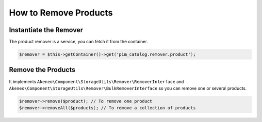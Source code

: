 How to Remove Products
======================

Instantiate the Remover
-----------------------

The product remover is a service, you can fetch it from the container.

.. code-block:: php

    $remover = $this->getContainer()->get('pim_catalog.remover.product');

Remove the Products
-------------------

It implements ``Akeneo\Component\StorageUtils\Remover\RemoverInterface`` and ``Akeneo\Component\StorageUtils\Remover\BulkRemoverInterface`` so you can remove one or several products.

.. code-block:: php

    $remover->remove($product); // To remove one product
    $remover->removeAll($products); // To remove a collection of products
